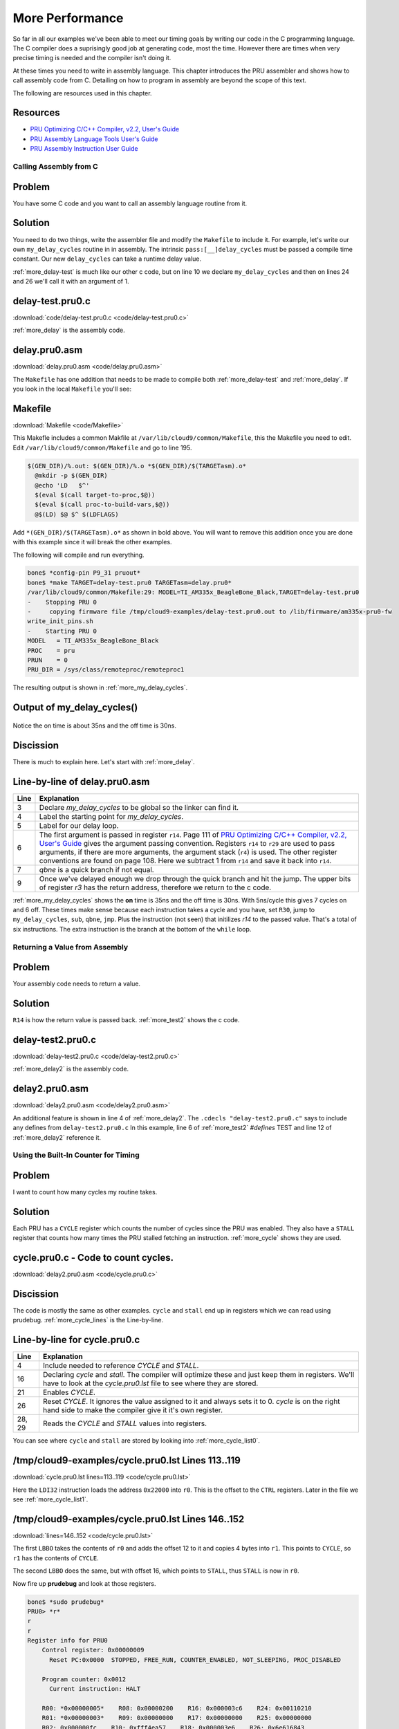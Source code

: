 .. _pru-cookbook-more:

More Performance
##################

So far in all our examples we've been able to meet our timing goals by writing
our code in the C programming language. The C compiler does a suprisingly
good job at generating code, most the time.  However there are times
when very precise timing is needed and the compiler isn't doing it.

At these times you need to write in assembly language.  This chapter
introduces the PRU assembler and shows how to call assembly code from
C. Detailing on how to program in assembly are beyond the scope of this text.

The following are resources used in this chapter.

Resources
~~~~~~~~~~

* `PRU Optimizing C/C++ Compiler, v2.2, User's Guide <http://www.ti.com/lit/ug/spruhv7b/spruhv7b.pdf>`_
* `PRU Assembly Language Tools User's Guide <http://www.ti.com/lit/ug/spruhv6b/spruhv6b.pdf>`_
* `PRU Assembly Instruction User Guide <http://www.ti.com/lit/ug/spruij2/spruij2.pdf>`_

Calling Assembly from C
-------------------------

Problem
~~~~~~~~~

You have some C code and you want to call an assembly language routine from it.

Solution
~~~~~~~~~

You need to do two things, write the assembler file and modify the ``Makefile``
to include it. For example, let's write our own ``my_delay_cycles`` routine in
in assembly.  The intrinsic ``pass:[__]delay_cycles`` must be passed a compile time
constant.  Our new ``delay_cycles`` can take a runtime delay value.

:ref:`more_delay-test` is much like our other c code, but on line 10 we declare 
``my_delay_cycles`` and then on lines 24 and 26 we'll call it with an argument of 1.

.. _more_delay-test:

delay-test.pru0.c
~~~~~~~~~~~~~~~~~~~

:download:`code/delay-test.pru0.c <code/delay-test.pru0.c>`

:ref:`more_delay` is the assembly code.

.. _more_delay:

delay.pru0.asm
~~~~~~~~~~~~~~~

:download:`delay.pru0.asm <code/delay.pru0.asm>`

The ``Makefile`` has one addition that needs to be made to compile both :ref:`more_delay-test`
and :ref:`more_delay`.
If you look in the local ``Makefile`` you'll see:

.. _more_makefile:

Makefile
~~~~~~~~~

:download:`Makefile <code/Makefile>`

This Makefle includes a common Makfile at  ``/var/lib/cloud9/common/Makefile``, this the Makefile 
you need to edit. Edit ``/var/lib/cloud9/common/Makefile`` and go to line 195.

.. code-block:: bash

  $(GEN_DIR)/%.out: $(GEN_DIR)/%.o *$(GEN_DIR)/$(TARGETasm).o*
    @mkdir -p $(GEN_DIR)
    @echo 'LD	$^'
    $(eval $(call target-to-proc,$@))
    $(eval $(call proc-to-build-vars,$@))
    @$(LD) $@ $^ $(LDFLAGS) 

Add ``*(GEN_DIR)/$(TARGETasm).o*`` as shown in bold above.  You will want to remove
this addition once you are done with this example since it will break the other examples.

The following will compile and run everything.

.. code-block:: bash

  bone$ *config-pin P9_31 pruout*
  bone$ *make TARGET=delay-test.pru0 TARGETasm=delay.pru0*
  /var/lib/cloud9/common/Makefile:29: MODEL=TI_AM335x_BeagleBone_Black,TARGET=delay-test.pru0
  -    Stopping PRU 0
  -	copying firmware file /tmp/cloud9-examples/delay-test.pru0.out to /lib/firmware/am335x-pru0-fw
  write_init_pins.sh
  -    Starting PRU 0
  MODEL   = TI_AM335x_BeagleBone_Black
  PROC    = pru
  PRUN    = 0
  PRU_DIR = /sys/class/remoteproc/remoteproc1

The resulting output is shown in :ref:`more_my_delay_cycles`.

.. _more_my_delay_cycles:

Output of my_delay_cycles()
~~~~~~~~~~~~~~~~~~~~~~~~~~~~

.. figure:: figures/my_delay_cycles.png
  :align: center
  :alt: Output of my_delay_cycles()

Notice the on time is about 35ns and the off time is 30ns.

Discission
~~~~~~~~~~~~

There is much to explain here.  Let's start with :ref:`more_delay`.

Line-by-line of delay.pru0.asm
~~~~~~~~~~~~~~~~~~~~~~~~~~~~~~~
.. table::

  +-------+-------------------------------------------------------------------------------------------------------+
  |Line   | Explanation                                                                                           |
  +=======+=======================================================================================================+
  |3      | Declare `my_delay_cycles` to be global so the linker can find it.                                     |
  +-------+-------------------------------------------------------------------------------------------------------+
  |4      | Label the starting point for `my_delay_cycles`.                                                       |
  +-------+-------------------------------------------------------------------------------------------------------+
  |5      | Label for our delay loop.                                                                             |
  +-------+-------------------------------------------------------------------------------------------------------+
  |6      | The first argument is passed in register ``r14``.  Page 111 of                                        |
  |       | `PRU Optimizing C/C++ Compiler, v2.2, User's Guide <http://www.ti.com/lit/ug/spruhv7b/spruhv7b.pdf>`_ |
  |       | gives the argument passing convention.  Registers ``r14`` to ``r29`` are used                         |
  |       | to pass arguments, if there are more arguments, the argument stack (``r4``)                           |
  |       | is used.  The other register conventions are found on page 108.                                       |
  |       | Here we subtract 1 from ``r14`` and save it back into ``r14``.                                        |
  +-------+-------------------------------------------------------------------------------------------------------+
  |7      | `qbne` is a quick branch if not equal.                                                                |
  +-------+-------------------------------------------------------------------------------------------------------+
  |9      | Once we've delayed enough we drop through the quick branch and                                        |
  |       | hit the jump.  The upper bits of register `r3` has the return address,                                |
  |       | therefore we return to the c code.                                                                    |
  +-------+-------------------------------------------------------------------------------------------------------+

:ref:`more_my_delay_cycles` shows the **on** time is 35ns and the off time is 30ns.
With 5ns/cycle this gives 7 cycles on and 6 off. These times make sense 
because each instruction takes a cycle and you have, set ``R30``, jump to
``my_delay_cycles``, ``sub``, ``qbne``, ``jmp``. Plus the instruction (not seen) that
initilizes `r14` to the passed value.  That's a total of six instructions.
The extra instruction is the branch at the bottom of the ``while`` loop.


Returning a Value from Assembly
--------------------------------

Problem
~~~~~~~~~

Your assembly code needs to return a value.

Solution
~~~~~~~~~

``R14`` is how the return value is passed back.  :ref:`more_test2` shows the c code.

.. _more_test2:

delay-test2.pru0.c
~~~~~~~~~~~~~~~~~~~

:download:`delay-test2.pru0.c <code/delay-test2.pru0.c>`

:ref:`more_delay2` is the assembly code.

.. _more_delay2:

delay2.pru0.asm
~~~~~~~~~~~~~~~~~

:download:`delay2.pru0.asm <code/delay2.pru0.asm>`

An additional feature is shown in line 4 of :ref:`more_delay2`.  The
``.cdecls "delay-test2.pru0.c"`` says to include any defines from ``delay-test2.pru0.c``
In this example, line 6 of :ref:`more_test2` `#defines` TEST and line 12 of 
:ref:`more_delay2` reference it.


Using the Built-In Counter for Timing
---------------------------------------

Problem
~~~~~~~~~

I want to count how many cycles my routine takes.

Solution
~~~~~~~~~

Each PRU has a ``CYCLE`` register which counts the number of cycles since
the PRU was enabled. They also have a ``STALL`` register that counts how
many times the PRU stalled fetching an instruction.
:ref:`more_cycle` shows they are used.

.. _more_cycle:

cycle.pru0.c - Code to count cycles.
~~~~~~~~~~~~~~~~~~~~~~~~~~~~~~~~~~~~~

:download:`delay2.pru0.asm <code/cycle.pru0.c>`

Discission
~~~~~~~~~~~~

The code is mostly the same as other examples. ``cycle`` and ``stall`` end up in registers which
we can read using prudebug. :ref:`more_cycle_lines` is the Line-by-line.

.. _more_cycle_lines:

Line-by-line for cycle.pru0.c
~~~~~~~~~~~~~~~~~~~~~~~~~~~~~~~

.. table::

  +-------+---------------------------------------------------------------------------------------+
  |Line   | Explanation                                                                           |
  +=======+=======================================================================================+
  |4      | Include needed to reference `CYCLE` and `STALL`.                                      |
  +-------+---------------------------------------------------------------------------------------+
  |16     | Declaring `cycle` and `stall`.  The compiler will optimize these and just             |
  |       | keep them in registers.  We'll have to look at the `cycle.pru0.lst` file to see where |
  |       | they are stored.                                                                      |
  +-------+---------------------------------------------------------------------------------------+
  |21     | Enables `CYCLE`.                                                                      |
  +-------+---------------------------------------------------------------------------------------+
  |26     | Reset `CYCLE`. It ignores the value assigned to it and always sets it                 |
  |       | to 0.  `cycle` is on the right hand side to make the compiler give it it's own        |
  |       | register.                                                                             |
  +-------+---------------------------------------------------------------------------------------+
  |28, 29 | Reads the `CYCLE` and `STALL` values into registers.                                  |
  +-------+---------------------------------------------------------------------------------------+

You can see where ``cycle`` and ``stall`` are stored by looking into :ref:`more_cycle_list0`.

.. _more_cycle_list0:

/tmp/cloud9-examples/cycle.pru0.lst Lines 113..119
~~~~~~~~~~~~~~~~~~~~~~~~~~~~~~~~~~~~~~~~~~~~~~~~~~~~~~

:download:`cycle.pru0.lst lines=113..119 <code/cycle.pru0.lst>`

Here the ``LDI32`` instruction loads the address ``0x22000`` into ``r0``. This is the offset to 
the ``CTRL`` registers. Later in the file we see :ref:`more_cycle_list1`.
 
.. _more_cycle_list1:

/tmp/cloud9-examples/cycle.pru0.lst Lines 146..152
~~~~~~~~~~~~~~~~~~~~~~~~~~~~~~~~~~~~~~~~~~~~~~~~~~~

:download:`lines=146..152 <code/cycle.pru0.lst>`


The first ``LBBO`` takes the contents of ``r0`` and adds the offset 12 to it and copies 4 bytes 
into ``r1``.  This points to ``CYCLE``, so ``r1`` has the contents of ``CYCLE``.

The second ``LBBO`` does the same, but with offset 16, which points to ``STALL``,
thus ``STALL`` is now  in ``r0``.

Now fire up **prudebug** and look at those registers. 

.. code-block:: bash

  bone$ *sudo prudebug*
  PRU0> *r*
  r
  r
  Register info for PRU0
      Control register: 0x00000009
        Reset PC:0x0000  STOPPED, FREE_RUN, COUNTER_ENABLED, NOT_SLEEPING, PROC_DISABLED

      Program counter: 0x0012
        Current instruction: HALT

      R00: *0x00000005*    R08: 0x00000200    R16: 0x000003c6    R24: 0x00110210
      R01: *0x00000003*    R09: 0x00000000    R17: 0x00000000    R25: 0x00000000
      R02: 0x000000fc    R10: 0xfff4ea57    R18: 0x000003e6    R26: 0x6e616843
      R03: 0x0004272c    R11: 0x5fac6373    R19: 0x30203020    R27: 0x206c656e
      R04: 0xffffffff    R12: 0x59bfeafc    R20: 0x0000000a    R28: 0x00003033
      R05: 0x00000007    R13: 0xa4c19eaf    R21: 0x00757270    R29: 0x02100000
      R06: 0xefd30a00    R14: 0x00000005    R22: 0x0000001e    R30: 0xa03f9990
      R07: 0x00020024    R15: 0x00000003    R23: 0x00000000    R31: 0x00000000
  

So ``cycle`` is 3 and ``stall`` is 5. It must be one cycle to clear the GPIO and 2 cycles to read the 
``CYCLE`` register and save it in the register. It's interesting there are 5 ``stall`` cycles. 

If you switch the order of lines 30 and 31 you'll see ``cycle`` is 7 and ``stall`` is 2. ``cycle`` now includes the 
time needed to read ``stall`` and ``stall`` no longer includes the time to read ``cycle``.

Xout and Xin - Transfering Between PRUs
---------------------------------------

Problem
~~~~~~~~~

I need to transfer data between PRUs quickly.

Solution
~~~~~~~~~

The ``pass:[__]xout()`` and ``pass:[__]xin()`` intrinsics are able to transfer up to 30 registers between PRU 0 and PRU 1 quickly. 
:ref:`more_xout` shows how ``xout()`` running on PRU 0 transfers six registers to PRU 1.

.. _more_xout:

xout.pru0.c
~~~~~~~~~~~~

:download:`xout.pru0.c <code/xout.pru0.c>`

PRU 1 waits at line 41 until PRU 0 signals it.  :ref:`more_xin` sends sends an
interupt to PRU 0 and waits for it to send the data.

.. _more_xin:

xin.pru1.c
~~~~~~~~~~~

:download:`xin.pru1.c <code/xin.pru1.c>`

Use ``prudebug`` to see registers R5-R10 are transfered from PRU 0 to PRU 1.

.. code-block:: bash

  PRU0> *r*
  Register info for PRU0
      Control register: 0x00000001
        Reset PC:0x0000  STOPPED, FREE_RUN, COUNTER_DISABLED, NOT_SLEEPING, PROC_DISABLED

      Program counter: 0x0026
        Current instruction: HALT

      R00: 0x00000012    *R08: 0xbbbbbbbb*    R16: 0x000003c6    R24: 0x00110210
      R01: 0x00020000    *R09: 0x87654321*    R17: 0x00000000    R25: 0x00000000
      R02: 0x000000e4    *R10: 0xcccccccc*    R18: 0x000003e6    R26: 0x6e616843
      R03: 0x0004272c    R11: 0x5fac6373    R19: 0x30203020    R27: 0x206c656e
      R04: 0xffffffff    R12: 0x59bfeafc    R20: 0x0000000a    R28: 0x00003033
      *R05: 0xdeadbeef*    R13: 0xa4c19eaf    R21: 0x00757270    R29: 0x02100000
      *R06: 0xaaaaaaaa*    R14: 0x00000005    R22: 0x0000001e    R30: 0xa03f9990
      *R07: 0x12345678*    R15: 0x00000003    R23: 0x00000000    R31: 0x00000000

  PRU0> *pru 1*
  pru 1
  Active PRU is PRU1.

  PRU1> *r*
  r
  Register info for PRU1
      Control register: 0x00000001
        Reset PC:0x0000  STOPPED, FREE_RUN, COUNTER_DISABLED, NOT_SLEEPING, PROC_DISABLED

      Program counter: 0x000b
        Current instruction: HALT

      R00: 0x00000100    *R08: 0xbbbbbbbb*    R16: 0xe9da228b    R24: 0x28113189
      R01: 0xe48cdb1f    *R09: 0x87654321*    R17: 0x66621777    R25: 0xddd29ab1
      R02: 0x000000e4    *R10: 0xcccccccc*    R18: 0x661f83ea    R26: 0xcf1cd4a5
      R03: 0x0004db97    R11: 0xdec387d5    R19: 0xa85adb78    R27: 0x70af2d02
      R04: 0xa90e496f    R12: 0xbeac3878    R20: 0x048fff22    R28: 0x7465f5f0
      *R05: 0xdeadbeef*    R13: 0x5777b488    R21: 0xa32977c7    R29: 0xae96b530
      *R06: 0xaaaaaaaa*    R14: 0xffa60550    R22: 0x99fb123e    R30: 0x52c42a0d
      *R07: 0x12345678*    R15: 0xdeb2142d    R23: 0xa353129d    R31: 0x00000000


Discussion
~~~~~~~~~

:ref:`more_zout_lines` shows the line-by-line for ``xout.pru0.c``

.. _more_zout_lines:

xout.pru0.c Line-by-line
~~~~~~~~~~~~~~~~~~~~~~~~~
.. table::

  +-------+---------------------------------------------------------------------------------------------------------+
  |Line   | Explanation                                                                                             |
  +=======+=========================================================================================================+
  |4      | A different resource so PRU 0 can receive a signal from PRU 1.                                          |
  +-------+---------------------------------------------------------------------------------------------------------+
  |9-16   | ``dmemBuf`` holds the data to be sent to PRU 1.  Each will be transfered                                |
  |       | to its corresponding register by ``xout()``.                                                            |
  +-------+---------------------------------------------------------------------------------------------------------+
  |21-22  | Define the interupts we're using.                                                                       |
  +-------+---------------------------------------------------------------------------------------------------------+
  |27-28  | Clear the interrupts.                                                                                   |
  +-------+---------------------------------------------------------------------------------------------------------+
  |31-36  | Initialize dmemBuf with easy to recognize values.                                                       |
  +-------+---------------------------------------------------------------------------------------------------------+
  |40     | Wait for PRU 1 to signal.                                                                               |
  +-------+---------------------------------------------------------------------------------------------------------+
  |45     | ``pass:[__]xout()`` does a direct transfer to PRU 1. Page 92 of                                         |
  |       | `PRU Optimizing C/C++ Compiler, v2.2, User's Guide <http://www.ti.com/lit/ug/spruhv7b/spruhv7b.pdf>`_   | 
  |       | shows how to use `xout()`. The first argument, 14, says to do a direct transfer to PRU 1.  If the       |
  |       | first argument is 10, 11 or 12, the data is transfered to one of three scratchpad memories that         |
  |       | PRU 1 can access later. The second argument, 5, says to start transfering with register ``r5``          |
  |       | and use as many regsiters as needed to transfer all of ``dmemBuf``. The third argument, 0,              |
  |       | says to not use remapping. (See the User's Guide for details.)                                          |
  |       | The final argument is the data to be transfered.                                                        |
  +-------+---------------------------------------------------------------------------------------------------------+
  |48     | Clear the interupt so it can go again.                                                                  |
  +-------+---------------------------------------------------------------------------------------------------------+

:ref:`more_xin_lines` shows the line-by-line for ``xin.pru1.c``.

.. _more_xin_lines:

xin.pru1.c Line-by-line
~~~~~~~~~~~~~~~~~~~~~~~~
.. table::

  +-------+-----------------------------------------------------------+
  |Line   | Explanation                                               |
  +=======+===========================================================+
  |8-15   | Place to put the received data.                           |
  +-------+-----------------------------------------------------------+
  |26     | Signal PRU 0                                              |
  +-------+-----------------------------------------------------------+
  |30     | Receive the data. The arguments are the same as `xout()`, |
  |       | 14 says to get the data directly from PRU 0.              |
  |       | 5 says to start with register `r5`.                       |
  |       | `dmemBuf` is where to put the data.                       |
  +-------+-----------------------------------------------------------+

If you really need speed, considering using ``pass:[__]xout()`` and ``pass:[__]xin()`` in assembly.

Copyright
----------

copyright.c
~~~~~~~~~~~~~

:download:`copyright.c <code/copyright.c>`

